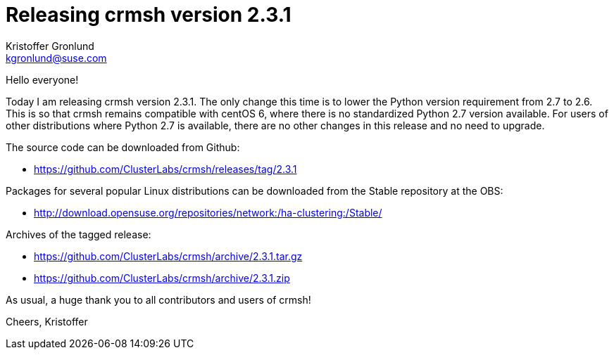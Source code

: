 Releasing crmsh version 2.3.1
=============================
:Author: Kristoffer Gronlund
:Email: kgronlund@suse.com
:Date: 2016-09-02 10:00

Hello everyone!

Today I am releasing crmsh version 2.3.1. The only change this time is
to lower the Python version requirement from 2.7 to 2.6. This is so
that crmsh remains compatible with centOS 6, where there is no
standardized Python 2.7 version available. For users of other
distributions where Python 2.7 is available, there are no other
changes in this release and no need to upgrade.

The source code can be downloaded from Github:

* https://github.com/ClusterLabs/crmsh/releases/tag/2.3.1

Packages for several popular Linux distributions can be downloaded
from the Stable repository at the OBS:

* http://download.opensuse.org/repositories/network:/ha-clustering:/Stable/

Archives of the tagged release:

* https://github.com/ClusterLabs/crmsh/archive/2.3.1.tar.gz
* https://github.com/ClusterLabs/crmsh/archive/2.3.1.zip

As usual, a huge thank you to all contributors and users of crmsh!

Cheers,
Kristoffer

